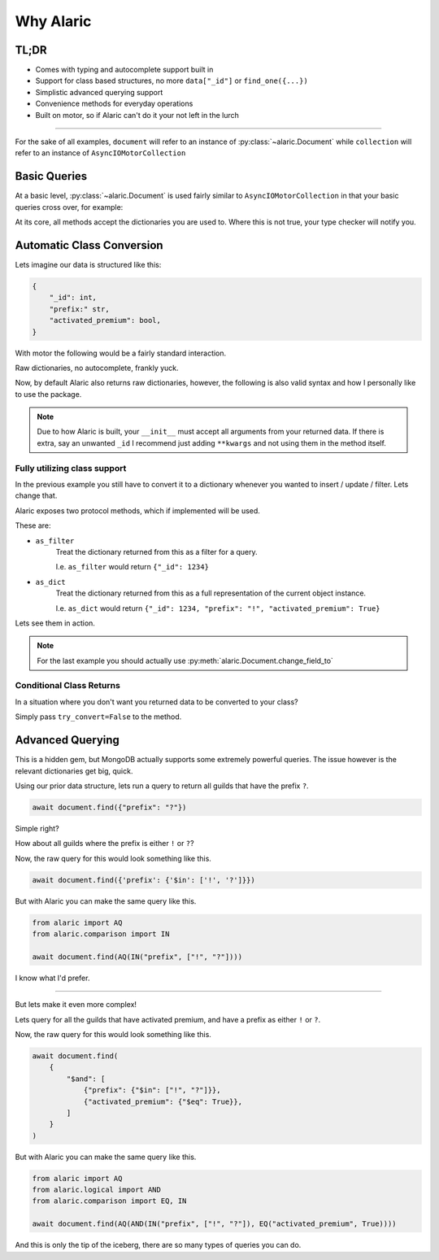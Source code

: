 Why Alaric
==========

TL;DR
-----

* Comes with typing and autocomplete support built in
* Support for class based structures, no more ``data["_id"]`` or ``find_one({...})``
* Simplistic advanced querying support
* Convenience methods for everyday operations
* Built on motor, so if Alaric can't do it your not left in the lurch

----------

For the sake of all examples, ``document`` will refer to an instance of :py:class:`~alaric.Document`
while ``collection`` will refer to an instance of ``AsyncIOMotorCollection``

Basic Queries
-------------

At a basic level, :py:class:`~alaric.Document` is used fairly similar to ``AsyncIOMotorCollection``
in that your basic queries cross over, for example:

.. code-block:: python
    :linenos:

    # These are the same
    r_1 = await collection.find_one({"_id": 1234})
    r_2 = await document.find({"_id": 1234})

At its core, all methods accept the dictionaries you are used to.
Where this is not true, your type checker will notify you.

Automatic Class Conversion
--------------------------

Lets imagine our data is structured like this:

.. code-block::

    {
        "_id": int,
        "prefix:" str,
        "activated_premium": bool,
    }

With motor the following would be a fairly standard interaction.

.. code-block:: python
    :linenos:

    data = await collection.find_one({"_id": 1234})
    prefix = data["prefix"]
    ...
    if data["activated_premium"]:
        ...

Raw dictionaries, no autocomplete, frankly yuck.

Now, by default Alaric also returns raw dictionaries, however, the following
is also valid syntax and how I personally like to use the package.

.. code-block:: python
    :linenos:

    class Guild:
        def __init__(self, _id, prefix, activated_premium):
            self._id: int = _id
            self.prefix: str = prefix
            self.activated_premium: bool = activated_premium

    document = Document(..., converter=Guild)
    guild: Guild = await document.find({"_id": 1234})
    prefix = guild.prefix
    ...
    if guild.activated_premium:
        ...

.. note::

    Due to how Alaric is built, your ``__init__`` must accept all arguments from
    your returned data. If there is extra, say an unwanted ``_id`` I recommend
    just adding ``**kwargs`` and not using them in the method itself.


Fully utilizing class support
*****************************

In the previous example you still have to convert it to a dictionary
whenever you wanted to insert / update / filter. Lets change that.

Alaric exposes two protocol methods, which if implemented will be used.

These are:

* ``as_filter``
    Treat the dictionary returned from this as a filter for a query.

    I.e. ``as_filter`` would return ``{"_id": 1234}``
* ``as_dict``
    Treat the dictionary returned from this as a full representation
    of the current object instance.

    I.e. ``as_dict`` would return ``{"_id": 1234, "prefix": "!", "activated_premium": True}``

Lets see them in action.

.. code-block:: python
    :linenos:

    from typing import Dict

    class Guild:
        def __init__(self, _id, prefix, activated_premium):
            self._id: int = _id
            self.prefix: str = prefix
            self.activated_premium: bool = activated_premium

        def as_filter(self) -> Dict:
            return {"_id": self._id}

        def as_dict(self) -> Dict:
            return {
                "_id": self._id,
                "prefix": self.prefix,
                "activated_premium": self.activated_premium,
            }

    document = Document(..., converter=Guild)
    guild: Guild = Guild(5678, "py.", False)
    await document.insert(guild)

    # Alternatively
    guild: Guild = await document.find({"_id": 1234})
    guild.prefix = "?"
    await document.upsert(guild, guild)

.. note::

    For the last example you should actually use :py:meth:`alaric.Document.change_field_to`


Conditional Class Returns
*************************

In a situation where you don't want you returned data to be converted to your class?

Simply pass ``try_convert=False`` to the method.


Advanced Querying
-----------------

This is a hidden gem, but MongoDB actually supports some extremely powerful queries.
The issue however is the relevant dictionaries get big, quick.

Using our prior data structure, lets run a query to return all guilds
that have the prefix ``?``.

.. code-block:: python

    await document.find({"prefix": "?"})

Simple right?

How about all guilds where the prefix is either ``!`` or ``?``?

Now, the raw query for this would look something like this.

.. code-block:: python

    await document.find({'prefix': {'$in': ['!', '?']}})

But with Alaric you can make the same query like this.

.. code-block:: python

    from alaric import AQ
    from alaric.comparison import IN

    await document.find(AQ(IN("prefix", ["!", "?"])))

I know what I'd prefer.

----------

But lets make it even more complex!

Lets query for all the guilds that have activated premium, and have
a prefix as either ``!`` or ``?``.

Now, the raw query for this would look something like this.

.. code-block:: python

    await document.find(
        {
            "$and": [
                {"prefix": {"$in": ["!", "?"]}},
                {"activated_premium": {"$eq": True}},
            ]
        }
    )

But with Alaric you can make the same query like this.

.. code-block:: python

    from alaric import AQ
    from alaric.logical import AND
    from alaric.comparison import EQ, IN

    await document.find(AQ(AND(IN("prefix", ["!", "?"]), EQ("activated_premium", True))))

And this is only the tip of the iceberg, there are so many types of queries you can do.